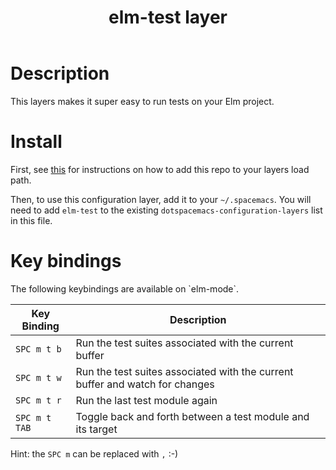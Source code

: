 #+TITLE: elm-test layer

# TOC links should be GitHub style anchors.
* Table of Contents                                        :TOC_4_gh:noexport:
- [[#description][Description]]
- [[#install][Install]]
- [[#key-bindings][Key bindings]]

* Description
This layers makes it super easy to run tests on your Elm project.

* Install

First, see [[../../README.md][this]] for instructions on how to add this repo to your layers load path.

Then, to use this configuration layer, add it to your =~/.spacemacs=. You will need to
add =elm-test= to the existing =dotspacemacs-configuration-layers= list in this
file.

* Key bindings

The following keybindings are available on `elm-mode`.

| Key Binding   | Description                                                                  |
|---------------+------------------------------------------------------------------------------|
| ~SPC m t b~   | Run the test suites associated with the current buffer                       |
| ~SPC m t w~   | Run the test suites associated with the current buffer and watch for changes |
| ~SPC m t r~   | Run the last test module again                                               |
| ~SPC m t TAB~ | Toggle back and forth between a test module and its target                   |


Hint: the ~SPC m~ can be replaced with ~,~ :-)
